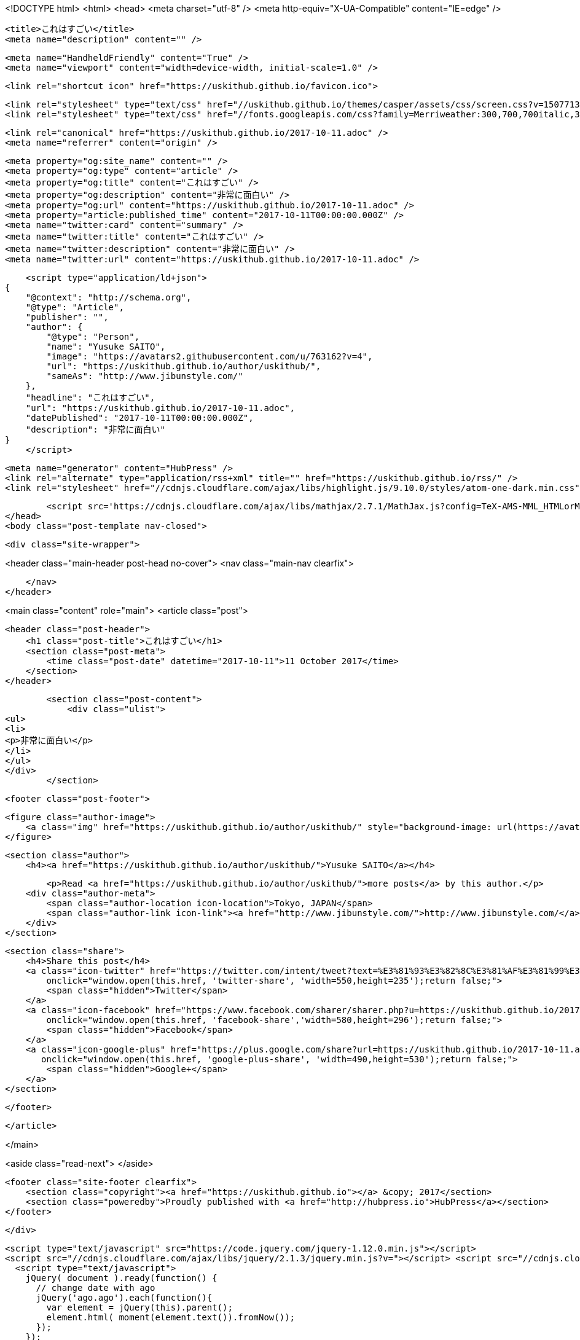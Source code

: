 <!DOCTYPE html>
<html>
<head>
    <meta charset="utf-8" />
    <meta http-equiv="X-UA-Compatible" content="IE=edge" />

    <title>これはすごい</title>
    <meta name="description" content="" />

    <meta name="HandheldFriendly" content="True" />
    <meta name="viewport" content="width=device-width, initial-scale=1.0" />

    <link rel="shortcut icon" href="https://uskithub.github.io/favicon.ico">

    <link rel="stylesheet" type="text/css" href="//uskithub.github.io/themes/casper/assets/css/screen.css?v=1507713320149" />
    <link rel="stylesheet" type="text/css" href="//fonts.googleapis.com/css?family=Merriweather:300,700,700italic,300italic|Open+Sans:700,400" />

    <link rel="canonical" href="https://uskithub.github.io/2017-10-11.adoc" />
    <meta name="referrer" content="origin" />
    
    <meta property="og:site_name" content="" />
    <meta property="og:type" content="article" />
    <meta property="og:title" content="これはすごい" />
    <meta property="og:description" content="非常に面白い" />
    <meta property="og:url" content="https://uskithub.github.io/2017-10-11.adoc" />
    <meta property="article:published_time" content="2017-10-11T00:00:00.000Z" />
    <meta name="twitter:card" content="summary" />
    <meta name="twitter:title" content="これはすごい" />
    <meta name="twitter:description" content="非常に面白い" />
    <meta name="twitter:url" content="https://uskithub.github.io/2017-10-11.adoc" />
    
    <script type="application/ld+json">
{
    "@context": "http://schema.org",
    "@type": "Article",
    "publisher": "",
    "author": {
        "@type": "Person",
        "name": "Yusuke SAITO",
        "image": "https://avatars2.githubusercontent.com/u/763162?v=4",
        "url": "https://uskithub.github.io/author/uskithub/",
        "sameAs": "http://www.jibunstyle.com/"
    },
    "headline": "これはすごい",
    "url": "https://uskithub.github.io/2017-10-11.adoc",
    "datePublished": "2017-10-11T00:00:00.000Z",
    "description": "非常に面白い"
}
    </script>

    <meta name="generator" content="HubPress" />
    <link rel="alternate" type="application/rss+xml" title="" href="https://uskithub.github.io/rss/" />
    <link rel="stylesheet" href="//cdnjs.cloudflare.com/ajax/libs/highlight.js/9.10.0/styles/atom-one-dark.min.css">
    
        <script src='https://cdnjs.cloudflare.com/ajax/libs/mathjax/2.7.1/MathJax.js?config=TeX-AMS-MML_HTMLorMML'></script>
</head>
<body class="post-template nav-closed">

    

    <div class="site-wrapper">

        


<header class="main-header post-head no-cover">
    <nav class="main-nav  clearfix">
        
    </nav>
</header>

<main class="content" role="main">
    <article class="post">

        <header class="post-header">
            <h1 class="post-title">これはすごい</h1>
            <section class="post-meta">
                <time class="post-date" datetime="2017-10-11">11 October 2017</time> 
            </section>
        </header>

        <section class="post-content">
            <div class="ulist">
<ul>
<li>
<p>非常に面白い</p>
</li>
</ul>
</div>
        </section>

        <footer class="post-footer">


            <figure class="author-image">
                <a class="img" href="https://uskithub.github.io/author/uskithub/" style="background-image: url(https://avatars2.githubusercontent.com/u/763162?v&#x3D;4)"><span class="hidden">Yusuke SAITO's Picture</span></a>
            </figure>

            <section class="author">
                <h4><a href="https://uskithub.github.io/author/uskithub/">Yusuke SAITO</a></h4>

                    <p>Read <a href="https://uskithub.github.io/author/uskithub/">more posts</a> by this author.</p>
                <div class="author-meta">
                    <span class="author-location icon-location">Tokyo, JAPAN</span>
                    <span class="author-link icon-link"><a href="http://www.jibunstyle.com/">http://www.jibunstyle.com/</a></span>
                </div>
            </section>


            <section class="share">
                <h4>Share this post</h4>
                <a class="icon-twitter" href="https://twitter.com/intent/tweet?text=%E3%81%93%E3%82%8C%E3%81%AF%E3%81%99%E3%81%94%E3%81%84&amp;url=https://uskithub.github.io/2017-10-11.adoc"
                    onclick="window.open(this.href, 'twitter-share', 'width=550,height=235');return false;">
                    <span class="hidden">Twitter</span>
                </a>
                <a class="icon-facebook" href="https://www.facebook.com/sharer/sharer.php?u=https://uskithub.github.io/2017-10-11.adoc"
                    onclick="window.open(this.href, 'facebook-share','width=580,height=296');return false;">
                    <span class="hidden">Facebook</span>
                </a>
                <a class="icon-google-plus" href="https://plus.google.com/share?url=https://uskithub.github.io/2017-10-11.adoc"
                   onclick="window.open(this.href, 'google-plus-share', 'width=490,height=530');return false;">
                    <span class="hidden">Google+</span>
                </a>
            </section>

        </footer>


    </article>

</main>

<aside class="read-next">
</aside>



        <footer class="site-footer clearfix">
            <section class="copyright"><a href="https://uskithub.github.io"></a> &copy; 2017</section>
            <section class="poweredby">Proudly published with <a href="http://hubpress.io">HubPress</a></section>
        </footer>

    </div>

    <script type="text/javascript" src="https://code.jquery.com/jquery-1.12.0.min.js"></script>
    <script src="//cdnjs.cloudflare.com/ajax/libs/jquery/2.1.3/jquery.min.js?v="></script> <script src="//cdnjs.cloudflare.com/ajax/libs/moment.js/2.9.0/moment-with-locales.min.js?v="></script> <script src="//cdnjs.cloudflare.com/ajax/libs/highlight.js/9.10.0/highlight.min.js?v="></script> 
      <script type="text/javascript">
        jQuery( document ).ready(function() {
          // change date with ago
          jQuery('ago.ago').each(function(){
            var element = jQuery(this).parent();
            element.html( moment(element.text()).fromNow());
          });
        });

        hljs.initHighlightingOnLoad();
      </script>

    <script type="text/javascript" src="//uskithub.github.io/themes/casper/assets/js/jquery.fitvids.js?v=1507713320149"></script>
    <script type="text/javascript" src="//uskithub.github.io/themes/casper/assets/js/index.js?v=1507713320149"></script>

</body>
</html>
